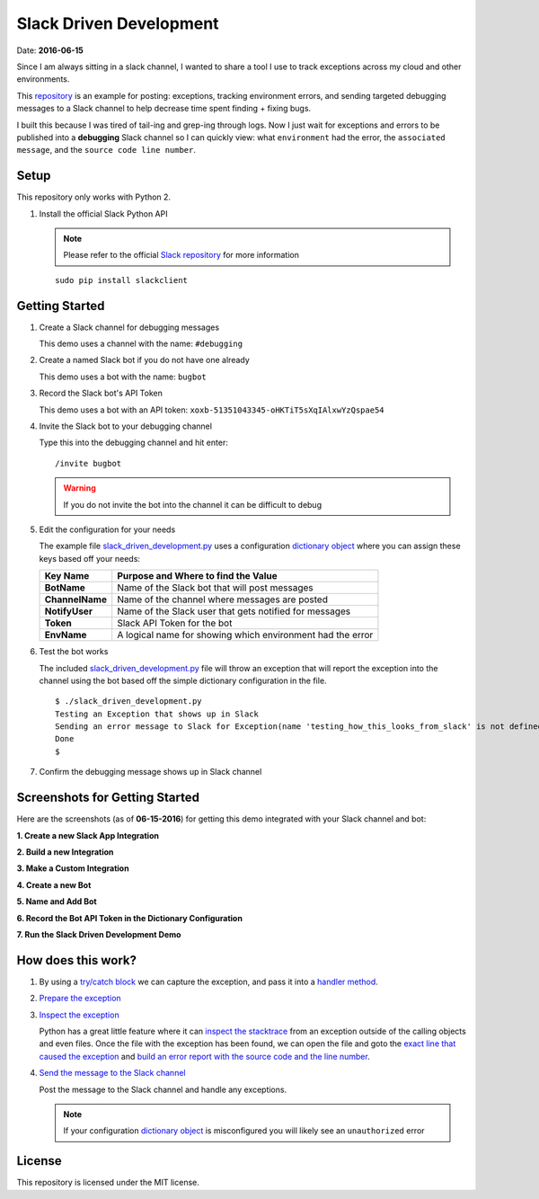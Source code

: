 ========================
Slack Driven Development
========================
Date: **2016-06-15**

Since I am always sitting in a slack channel, I wanted to share a tool I use to track exceptions across my cloud and other environments.

This repository_ is an example for posting: exceptions, tracking environment errors, and sending targeted debugging messages to a Slack channel to help decrease time spent finding + fixing bugs.

I built this because I was tired of tail-ing and grep-ing through logs. Now I just wait for exceptions and errors to be published into a **debugging** Slack channel so I can quickly view: what ``environment`` had the error, the ``associated message``, and the ``source code line number``.

.. _repository: https://github.com/jay-johnson/slack-driven-development
.. role:: bash(code)
         :language: bash

Setup
-----

This repository only works with Python 2.

1. Install the official Slack Python API 

   .. note:: Please refer to the official `Slack repository`_ for more information

   ::

        sudo pip install slackclient

.. _Slack repository: https://github.com/slackhq/python-slackclient

Getting Started
---------------

#. Create a Slack channel for debugging messages

   This demo uses a channel with the name: ``#debugging``

#. Create a named Slack bot if you do not have one already

   This demo uses a bot with the name: ``bugbot``

#. Record the Slack bot's API Token

   This demo uses a bot with an API token: ``xoxb-51351043345-oHKTiT5sXqIAlxwYzQspae54``
    
#. Invite the Slack bot to your debugging channel

   Type this into the debugging channel and hit enter: 
    
   ::
        
        /invite bugbot

   .. warning:: If you do not invite the bot into the channel it can be difficult to debug

#. Edit the configuration for your needs

   The example file slack_driven_development.py_ uses a configuration `dictionary object`_ where you can assign these keys based off your needs:

   +-----------------+------------------------------------------------------------+
   | Key Name        | Purpose and Where to find the Value                        |
   +=================+============================================================+
   | **BotName**     | Name of the Slack bot that will post messages              |
   +-----------------+------------------------------------------------------------+
   | **ChannelName** | Name of the channel where messages are posted              |
   +-----------------+------------------------------------------------------------+
   | **NotifyUser**  | Name of the Slack user that gets notified for messages     |
   +-----------------+------------------------------------------------------------+
   | **Token**       | Slack API Token for the bot                                |
   +-----------------+------------------------------------------------------------+
   | **EnvName**     | A logical name for showing which environment had the error |
   +-----------------+------------------------------------------------------------+

#. Test the bot works

   The included slack_driven_development.py_ file will throw an exception that will report the exception into the channel using the bot based off the simple dictionary configuration in the file.

   ::

        $ ./slack_driven_development.py 
        Testing an Exception that shows up in Slack
        Sending an error message to Slack for Exception(name 'testing_how_this_looks_from_slack' is not defined)
        Done
        $

#. Confirm the debugging message shows up in Slack channel

.. image:: https://raw.githubusercontent.com/jay-johnson/slack-driven-development/master/images/07SlackDrivenDevelopmentExample.png

.. _dictionary object: https://github.com/jay-johnson/slack-driven-development/blob/78ced381ce1a1594e735943a8a9ab145425fe7d1/slack_driven_development.py#L5-L11
.. _slack_driven_development.py: https://github.com/jay-johnson/slack-driven-development/blob/master/slack_driven_development.py



Screenshots for Getting Started
-------------------------------

Here are the screenshots (as of **06-15-2016**) for getting this demo integrated with your Slack channel and bot:

**1. Create a new Slack App Integration**

.. image:: https://raw.githubusercontent.com/jay-johnson/slack-driven-development/master/images/01SlackAddANewIntegration.png


**2. Build a new Integration**

.. image:: https://raw.githubusercontent.com/jay-johnson/slack-driven-development/master/images/02SlackBuild.png
    

**3. Make a Custom Integration**

.. image:: https://raw.githubusercontent.com/jay-johnson/slack-driven-development/master/images/03SlackMakeCustomIntegration.png


**4. Create a new Bot**

.. image:: https://raw.githubusercontent.com/jay-johnson/slack-driven-development/master/images/04SlackBotCreateNewBot.png
    

**5. Name and Add Bot**

.. image:: https://raw.githubusercontent.com/jay-johnson/slack-driven-development/master/images/05SlackNameAndAddBot.png
    

**6. Record the Bot API Token in the Dictionary Configuration**

.. image:: https://raw.githubusercontent.com/jay-johnson/slack-driven-development/master/images/06SlackRecordBotAPIToken.png
    

**7. Run the Slack Driven Development Demo**

.. image:: https://raw.githubusercontent.com/jay-johnson/slack-driven-development/master/images/07SlackDrivenDevelopmentExample.png


How does this work?
-------------------

1. By using a `try/catch block`_ we can capture the exception, and pass it into a `handler method`_.

   .. code-block:: python
      :linenos:

      try:
          print "Testing an Exception that shows up in Slack"
          testing_how_this_looks_from_slack
      except Exception,k:
          print "Sending an error message to Slack for the expected Exception(" + str(k) + ")"
          slack_msg.handle_send_slack_internal_ex(k)
      # end of try/ex

.. _try/catch block: https://github.com/jay-johnson/slack-driven-development/blob/3d81ffe3084f91fbdead00218d07f8ec3cc231f5/slack_driven_development.py#L15-L21
.. _handler method: https://github.com/jay-johnson/slack-driven-development/blob/3d81ffe3084f91fbdead00218d07f8ec3cc231f5/slack_messenger.py#L19-L33

2. `Prepare the exception`_

.. _Prepare the exception: https://github.com/jay-johnson/slack-driven-development/blob/3d81ffe3084f91fbdead00218d07f8ec3cc231f5/slack_messenger.py#L19-L33

3. `Inspect the exception`_

   Python has a great little feature where it can `inspect the stacktrace`_ from an exception outside of the calling objects and even files. Once the file with the exception has been found, we can open the file and goto the `exact line that caused the exception`_ and `build an error report with the source code and the line number`_.

   .. code-block:: python
      :linenos:

      def get_exception_error_message(self, ex, exc_type, exc_obj, exc_tb):

          path_to_file = str(exc_tb.tb_frame.f_code.co_filename)
          last_line = int(exc_tb.tb_lineno)
          gh_line_number = int(last_line) - 1
          file_name = str(os.path.split(exc_tb.tb_frame.f_code.co_filename)[1])
          path_to_file = str(exc_tb.tb_frame.f_code.co_filename)
          py_file = open(path_to_file).readlines()
          line = ""
          for line_idx,cur_line in enumerate(py_file):
              if line_idx == gh_line_number:
                  line = cur_line
   
          if str(exc_obj.message) != "":
              ex_details_msg = str(exc_obj.message)
          else:
              ex_details_msg = str(ex)
   
          send_error_log_to_slack = ""
          if line != "":
              send_error_log_to_slack = " File: *" + str(path_to_file) + "* on Line: *" + str(last_line) + "* Code: \n```" + str(line) + "``` \n"
          else:
              send_error_log_to_slack = "Error on Line Number: " + str(last_line)
  
          return send_error_log_to_slack
      # end of get_exception_error_message

.. _Inspect the exception: https://github.com/jay-johnson/slack-driven-development/blob/3d81ffe3084f91fbdead00218d07f8ec3cc231f5/slack_messenger.py#L36-L61
.. _inspect the stacktrace: https://github.com/jay-johnson/slack-driven-development/blob/3d81ffe3084f91fbdead00218d07f8ec3cc231f5/slack_messenger.py#L38-L42
.. _exact line that caused the exception: https://github.com/jay-johnson/slack-driven-development/blob/3d81ffe3084f91fbdead00218d07f8ec3cc231f5/slack_messenger.py#L42-L47
.. _build an error report with the source code and the line number: https://github.com/jay-johnson/slack-driven-development/blob/3d81ffe3084f91fbdead00218d07f8ec3cc231f5/slack_messenger.py#L54-L58

4. `Send the message to the Slack channel`_

   Post the message to the Slack channel and handle any exceptions.

   .. note:: If your configuration `dictionary object`_ is misconfigured you will likely see an ``unauthorized`` error

.. _Send the message to the Slack channel: https://github.com/jay-johnson/slack-driven-development/blob/3d81ffe3084f91fbdead00218d07f8ec3cc231f5/slack_messenger.py#L70-L76
.. _dictionary object: https://github.com/jay-johnson/slack-driven-development/blob/78ced381ce1a1594e735943a8a9ab145425fe7d1/slack_driven_development.py#L5-L11

License
-------

This repository is licensed under the MIT license.

